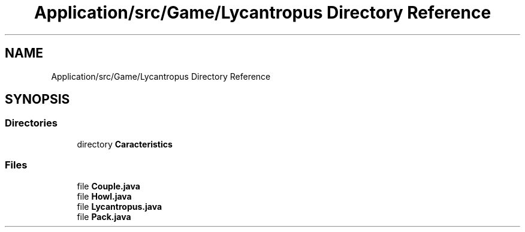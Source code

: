 .TH "Application/src/Game/Lycantropus Directory Reference" 3 "Version 1.0" "Zoo Fantastique" \" -*- nroff -*-
.ad l
.nh
.SH NAME
Application/src/Game/Lycantropus Directory Reference
.SH SYNOPSIS
.br
.PP
.SS "Directories"

.in +1c
.ti -1c
.RI "directory \fBCaracteristics\fP"
.br
.in -1c
.SS "Files"

.in +1c
.ti -1c
.RI "file \fBCouple\&.java\fP"
.br
.ti -1c
.RI "file \fBHowl\&.java\fP"
.br
.ti -1c
.RI "file \fBLycantropus\&.java\fP"
.br
.ti -1c
.RI "file \fBPack\&.java\fP"
.br
.in -1c
